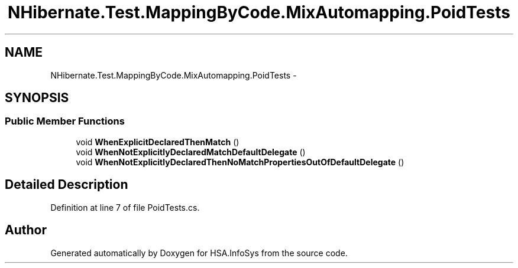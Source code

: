 .TH "NHibernate.Test.MappingByCode.MixAutomapping.PoidTests" 3 "Fri Jul 5 2013" "Version 1.0" "HSA.InfoSys" \" -*- nroff -*-
.ad l
.nh
.SH NAME
NHibernate.Test.MappingByCode.MixAutomapping.PoidTests \- 
.SH SYNOPSIS
.br
.PP
.SS "Public Member Functions"

.in +1c
.ti -1c
.RI "void \fBWhenExplicitDeclaredThenMatch\fP ()"
.br
.ti -1c
.RI "void \fBWhenNotExplicitlyDeclaredMatchDefaultDelegate\fP ()"
.br
.ti -1c
.RI "void \fBWhenNotExplicitlyDeclaredThenNoMatchPropertiesOutOfDefaultDelegate\fP ()"
.br
.in -1c
.SH "Detailed Description"
.PP 
Definition at line 7 of file PoidTests\&.cs\&.

.SH "Author"
.PP 
Generated automatically by Doxygen for HSA\&.InfoSys from the source code\&.
